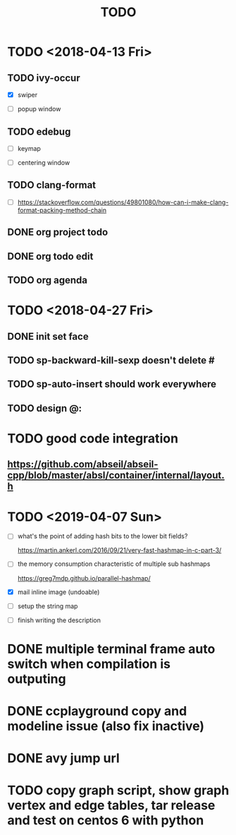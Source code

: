 #+TITLE: TODO

* TODO <2018-04-13 Fri>

** TODO ivy-occur

- [X] swiper

- [ ] popup window

** TODO edebug

- [ ] keymap

- [ ] centering window

** TODO clang-format

- [ ] https://stackoverflow.com/questions/49801080/how-can-i-make-clang-format-packing-method-chain

** DONE org project todo

** DONE org todo edit

** TODO org agenda

* TODO <2018-04-27 Fri>

** DONE init set face

** TODO sp-backward-kill-sexp doesn't delete #

** TODO sp-auto-insert should work everywhere

** TODO design @:

* TODO good code integration

** https://github.com/abseil/abseil-cpp/blob/master/absl/container/internal/layout.h

* TODO <2019-04-07 Sun>

- [ ] what's the point of adding hash bits to the lower bit fields?

  https://martin.ankerl.com/2016/09/21/very-fast-hashmap-in-c-part-3/

- [ ] the memory consumption characteristic of multiple sub hashmaps

   https://greg7mdp.github.io/parallel-hashmap/

- [X] mail inline image (undoable)

- [ ] setup the string map

- [ ] finish writing the description

* DONE multiple terminal frame auto switch when compilation is outputing

* DONE ccplayground copy and modeline issue (also fix inactive)

* DONE avy jump url

* TODO copy graph script, show graph vertex and edge tables, tar release and test on centos 6 with python
